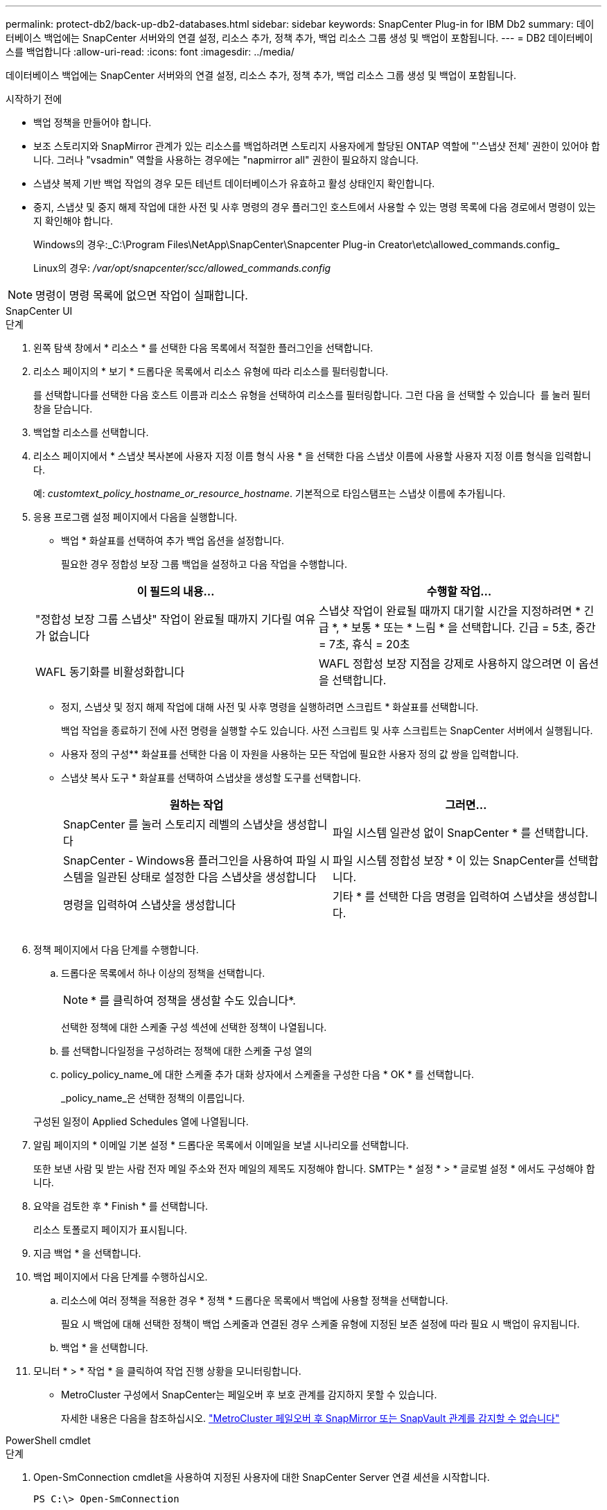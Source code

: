 ---
permalink: protect-db2/back-up-db2-databases.html 
sidebar: sidebar 
keywords: SnapCenter Plug-in for IBM Db2 
summary: 데이터베이스 백업에는 SnapCenter 서버와의 연결 설정, 리소스 추가, 정책 추가, 백업 리소스 그룹 생성 및 백업이 포함됩니다. 
---
= DB2 데이터베이스를 백업합니다
:allow-uri-read: 
:icons: font
:imagesdir: ../media/


[role="lead"]
데이터베이스 백업에는 SnapCenter 서버와의 연결 설정, 리소스 추가, 정책 추가, 백업 리소스 그룹 생성 및 백업이 포함됩니다.

.시작하기 전에
* 백업 정책을 만들어야 합니다.
* 보조 스토리지와 SnapMirror 관계가 있는 리소스를 백업하려면 스토리지 사용자에게 할당된 ONTAP 역할에 "'스냅샷 전체' 권한이 있어야 합니다. 그러나 "vsadmin" 역할을 사용하는 경우에는 "napmirror all" 권한이 필요하지 않습니다.
* 스냅샷 복제 기반 백업 작업의 경우 모든 테넌트 데이터베이스가 유효하고 활성 상태인지 확인합니다.
* 중지, 스냅샷 및 중지 해제 작업에 대한 사전 및 사후 명령의 경우 플러그인 호스트에서 사용할 수 있는 명령 목록에 다음 경로에서 명령이 있는지 확인해야 합니다.
+
Windows의 경우:_C:\Program Files\NetApp\SnapCenter\Snapcenter Plug-in Creator\etc\allowed_commands.config_

+
Linux의 경우: _/var/opt/snapcenter/scc/allowed_commands.config_




NOTE: 명령이 명령 목록에 없으면 작업이 실패합니다.

[role="tabbed-block"]
====
.SnapCenter UI
--
.단계
. 왼쪽 탐색 창에서 * 리소스 * 를 선택한 다음 목록에서 적절한 플러그인을 선택합니다.
. 리소스 페이지의 * 보기 * 드롭다운 목록에서 리소스 유형에 따라 리소스를 필터링합니다.
+
를 선택합니다image:../media/filter_icon.png[""]를 선택한 다음 호스트 이름과 리소스 유형을 선택하여 리소스를 필터링합니다. 그런 다음 을 선택할 수 있습니다 image:../media/filter_icon.png[""] 를 눌러 필터 창을 닫습니다.

. 백업할 리소스를 선택합니다.
. 리소스 페이지에서 * 스냅샷 복사본에 사용자 지정 이름 형식 사용 * 을 선택한 다음 스냅샷 이름에 사용할 사용자 지정 이름 형식을 입력합니다.
+
예: _customtext_policy_hostname_or_resource_hostname_. 기본적으로 타임스탬프는 스냅샷 이름에 추가됩니다.

. 응용 프로그램 설정 페이지에서 다음을 실행합니다.
+
** 백업 * 화살표를 선택하여 추가 백업 옵션을 설정합니다.
+
필요한 경우 정합성 보장 그룹 백업을 설정하고 다음 작업을 수행합니다.

+
|===
| 이 필드의 내용... | 수행할 작업... 


 a| 
"정합성 보장 그룹 스냅샷" 작업이 완료될 때까지 기다릴 여유가 없습니다
 a| 
스냅샷 작업이 완료될 때까지 대기할 시간을 지정하려면 * 긴급 *, * 보통 * 또는 * 느림 * 을 선택합니다. 긴급 = 5초, 중간 = 7초, 휴식 = 20초



 a| 
WAFL 동기화를 비활성화합니다
 a| 
WAFL 정합성 보장 지점을 강제로 사용하지 않으려면 이 옵션을 선택합니다.

|===
** 정지, 스냅샷 및 정지 해제 작업에 대해 사전 및 사후 명령을 실행하려면 스크립트 * 화살표를 선택합니다.
+
백업 작업을 종료하기 전에 사전 명령을 실행할 수도 있습니다. 사전 스크립트 및 사후 스크립트는 SnapCenter 서버에서 실행됩니다.

** 사용자 정의 구성** 화살표를 선택한 다음 이 자원을 사용하는 모든 작업에 필요한 사용자 정의 값 쌍을 입력합니다.
** 스냅샷 복사 도구 * 화살표를 선택하여 스냅샷을 생성할 도구를 선택합니다.
+
|===
| 원하는 작업 | 그러면... 


 a| 
SnapCenter 를 눌러 스토리지 레벨의 스냅샷을 생성합니다
 a| 
파일 시스템 일관성 없이 SnapCenter * 를 선택합니다.



 a| 
SnapCenter - Windows용 플러그인을 사용하여 파일 시스템을 일관된 상태로 설정한 다음 스냅샷을 생성합니다
 a| 
파일 시스템 정합성 보장 * 이 있는 SnapCenter를 선택합니다.



 a| 
명령을 입력하여 스냅샷을 생성합니다
 a| 
기타 * 를 선택한 다음 명령을 입력하여 스냅샷을 생성합니다.

|===
+
image:../media/application_settings.gif[""]



. 정책 페이지에서 다음 단계를 수행합니다.
+
.. 드롭다운 목록에서 하나 이상의 정책을 선택합니다.
+

NOTE: * 를 클릭하여 정책을 생성할 수도 있습니다image:../media/add_policy_from_resourcegroup.gif[""]*.

+
선택한 정책에 대한 스케줄 구성 섹션에 선택한 정책이 나열됩니다.

.. 를 선택합니다image:../media/add_policy_from_resourcegroup.gif[""]일정을 구성하려는 정책에 대한 스케줄 구성 열의
.. policy_policy_name_에 대한 스케줄 추가 대화 상자에서 스케줄을 구성한 다음 * OK * 를 선택합니다.
+
_policy_name_은 선택한 정책의 이름입니다.

+
구성된 일정이 Applied Schedules 열에 나열됩니다.



. 알림 페이지의 * 이메일 기본 설정 * 드롭다운 목록에서 이메일을 보낼 시나리오를 선택합니다.
+
또한 보낸 사람 및 받는 사람 전자 메일 주소와 전자 메일의 제목도 지정해야 합니다. SMTP는 * 설정 * > * 글로벌 설정 * 에서도 구성해야 합니다.

. 요약을 검토한 후 * Finish * 를 선택합니다.
+
리소스 토폴로지 페이지가 표시됩니다.

. 지금 백업 * 을 선택합니다.
. 백업 페이지에서 다음 단계를 수행하십시오.
+
.. 리소스에 여러 정책을 적용한 경우 * 정책 * 드롭다운 목록에서 백업에 사용할 정책을 선택합니다.
+
필요 시 백업에 대해 선택한 정책이 백업 스케줄과 연결된 경우 스케줄 유형에 지정된 보존 설정에 따라 필요 시 백업이 유지됩니다.

.. 백업 * 을 선택합니다.


. 모니터 * > * 작업 * 을 클릭하여 작업 진행 상황을 모니터링합니다.
+
** MetroCluster 구성에서 SnapCenter는 페일오버 후 보호 관계를 감지하지 못할 수 있습니다.
+
자세한 내용은 다음을 참조하십시오. https://kb.netapp.com/Advice_and_Troubleshooting/Data_Protection_and_Security/SnapCenter/Unable_to_detect_SnapMirror_or_SnapVault_relationship_after_MetroCluster_failover["MetroCluster 페일오버 후 SnapMirror 또는 SnapVault 관계를 감지할 수 없습니다"^]





--
.PowerShell cmdlet
--
.단계
. Open-SmConnection cmdlet을 사용하여 지정된 사용자에 대한 SnapCenter Server 연결 세션을 시작합니다.
+
[listing]
----
PS C:\> Open-SmConnection
----
+
사용자 이름 및 암호 프롬프트가 표시됩니다.

. Add-SmResources cmdlet을 사용하여 수동 리소스를 추가합니다.
+
이 예에서는 IBM DB2 인스턴스를 추가하는 방법을 보여 줍니다.

+
[listing]
----
PS C:\> Add-SmResource -HostName 10.32.212.13 -PluginCode DB2 -ResourceType Instance -ResourceName db2inst1 -StorageFootPrint (@{"VolumeName"="windb201_data01";"LUNName"="windb201_data01";"StorageSystem"="scsnfssvm"}) -MountPoints "D:\"
----
+
DB2 데이터베이스의 경우:

+
[listing]
----
PS C:\> Add-SmResource -HostName 10.32.212.13 -PluginCode DB2 -ResourceType Database -ResourceName SALESDB -StorageFootPrint (@{"VolumeName"="windb201_data01";"LUNName"="windb201_data01";"StorageSystem"="scsnfssvm"}) -MountPoints "D:\" -Instance DB2
----
. Add-SmPolicy cmdlet을 사용하여 백업 정책을 만듭니다.
. 추가 SmResourceGroup cmdlet을 사용하여 리소스를 보호하거나 SnapCenter에 새 리소스 그룹을 추가합니다.
. New-SmBackup cmdlet을 사용하여 새 백업 작업을 시작합니다.
+
이 예제에서는 리소스 그룹을 백업하는 방법을 보여 줍니다.

+
[listing]
----
C:\PS> New-SMBackup -ResourceGroupName 'ResourceGroup_with_Db2_Resources' -Policy db2_policy1
----
+
이 예에서는 DB2 인스턴스를 백업합니다.

+
[listing]
----
C:\PS> New-SMBackup -Resources @{"Host"="10.32.212.13";"Uid"="DB2INST1";"PluginName"="DB2"} -Policy db2_policy
----
+
다음은 DB2 데이터베이스를 백업하는 예입니다.

+
[listing]
----
C:\PS> New-SMBackup -Resources @{"Host"="10.32.212.13";"Uid"="DB2INST1\WINARCDB";"PluginName"="DB2"} -Policy db2_policy
----
. get-smJobSummaryReport cmdlet을 사용하여 작업 상태(실행 중, 완료 또는 실패)를 모니터링합니다.
+
[listing]
----
PS C:\> Get-SmJobSummaryReport -JobId 467

SmJobId            : 467
JobCreatedDateTime :
JobStartDateTime   : 27-Jun-24 01:40:09
JobEndDateTime     : 27-Jun-24 01:41:15
JobDuration        : 00:01:06.7013330
JobName            : Backup of Resource Group 'SCDB201WIN_RAVIR1_OPENLAB_NETAPP_LOCAL_DB2_DB2_WINCIR' with policy 'snapshot-based-db2'
JobDescription     :
Status             : Completed
IsScheduled        : False
JobError           :
JobType            : Backup
PolicyName         : db2_policy
JobResultData      :
----
. Get-SmBackupReport cmdlet을 사용하여 백업 ID, 백업 이름과 같은 백업 작업 세부 정보를 모니터링하여 복원 또는 클론 작업을 수행합니다.
+
[listing]
----
PS C:\> Get-SmBackupReport -JobId 467

BackedUpObjects           : {WINCIR}
FailedObjects             : {}
IsScheduled               : False
HasMetadata               : False
SmBackupId                : 84
SmJobId                   : 467
StartDateTime             : 27-Jun-24 01:40:09
EndDateTime               : 27-Jun-24 01:41:15
Duration                  : 00:01:06.7013330
CreatedDateTime           : 27-Jun-24 18:39:45
Status                    : Completed
ProtectionGroupName       : HOSTFQDN_DB2_DB2_WINCIR
SmProtectionGroupId       : 23
PolicyName                : db2_policy
SmPolicyId                : 13
BackupName                : HOSTFQDN _DB2_DB2_WINCIR_HOST_06-27-2024_01.40.09.7397
VerificationStatus        : NotApplicable
VerificationStatuses      :
SmJobError                :
BackupType                : SCC_BACKUP
CatalogingStatus          : NotApplicable
CatalogingStatuses        :
ReportDataCreatedDateTime :
PluginCode                : SCC
PluginName                : DB2
PluginDisplayName         : IBM DB2
JobTypeId                 :
JobHost                   : HOSTFQDN
----


cmdlet과 함께 사용할 수 있는 매개 변수와 이에 대한 설명은 running_get-Help command_name_에서 확인할 수 있습니다. 또는 을 참조할 수도 https://docs.netapp.com/us-en/snapcenter-cmdlets/index.html["SnapCenter 소프트웨어 cmdlet 참조 가이드"^]있습니다.

--
====